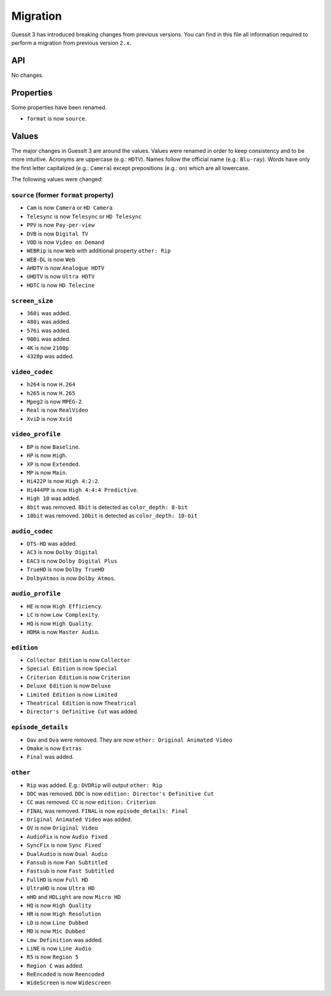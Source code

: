 .. _migration2to3:

Migration
=========
Guessit 3 has introduced breaking changes from previous versions. You can find in this file all information required to
perform a migration from previous version ``2.x``.

API
---
No changes.

Properties
----------
Some properties have been renamed.

- ``format`` is now ``source``.


Values
------
The major changes in GuessIt 3 are around the values. Values were renamed in order to keep consistency and to be more
intuitive. Acronyms are uppercase (e.g.: ``HDTV``). Names follow the official name (e.g.: ``Blu-ray``). Words have only
the first letter capitalized (e.g.: ``Camera``) except prepositions (e.g.: ``on``) which are all lowercase.

The following values were changed:

``source`` (former ``format`` property)
^^^^^^^^^^^^^^^^^^^^^^^^^^^^^^^^^^^^^^^
- ``Cam`` is now ``Camera`` or ``HD Camera``
- ``Telesync`` is now ``Telesync`` or ``HD Telesync``
- ``PPV`` is now ``Pay-per-view``
- ``DVB`` is now ``Digital TV``
- ``VOD`` is now ``Video on Demand``
- ``WEBRip`` is now ``Web`` with additional property ``other: Rip``
- ``WEB-DL`` is now ``Web``
- ``AHDTV`` is now ``Analogue HDTV``
- ``UHDTV`` is now ``Ultra HDTV``
- ``HDTC`` is now ``HD Telecine``

``screen_size``
^^^^^^^^^^^^^^^
- ``360i`` was added.
- ``480i`` was added.
- ``576i`` was added.
- ``900i`` was added.
- ``4K`` is now ``2160p``
- ``4320p`` was added.

``video_codec``
^^^^^^^^^^^^^^^
- ``h264`` is now ``H.264``
- ``h265`` is now ``H.265``
- ``Mpeg2`` is now ``MPEG-2``
- ``Real`` is now ``RealVideo``
- ``XviD`` is now ``Xvid``

``video_profile``
^^^^^^^^^^^^^^^^^
- ``BP`` is now ``Baseline``.
- ``HP`` is now ``High``.
- ``XP`` is now ``Extended``.
- ``MP`` is now ``Main``.
- ``Hi422P`` is now ``High 4:2:2``.
- ``Hi444PP`` is now ``High 4:4:4 Predictive``.
- ``High 10`` was added.
- ``8bit`` was removed. ``8bit`` is detected as ``color_depth: 8-bit``
- ``10bit`` was removed. ``10bit`` is detected as ``color_depth: 10-bit``

``audio_codec``
^^^^^^^^^^^^^^^
- ``DTS-HD`` was added.
- ``AC3`` is now ``Dolby Digital``
- ``EAC3`` is now ``Dolby Digital Plus``
- ``TrueHD`` is now ``Dolby TrueHD``
- ``DolbyAtmos`` is now ``Dolby Atmos``.

``audio_profile``
^^^^^^^^^^^^^^^^^
- ``HE`` is now ``High Efficiency``.
- ``LC`` is now ``Low Complexity``.
- ``HQ`` is now ``High Quality``.
- ``HDMA`` is now ``Master Audio``.

``edition``
^^^^^^^^^^^
- ``Collector Edition`` is now ``Collector``
- ``Special Edition`` is now ``Special``
- ``Criterion Edition`` is now ``Criterion``
- ``Deluxe Edition`` is now ``Deluxe``
- ``Limited Edition`` is now ``Limited``
- ``Theatrical Edition`` is now ``Theatrical``
- ``Director's Definitive Cut`` was added.

``episode_details``
^^^^^^^^^^^^^^^^^^^
- ``Oav`` and ``Ova`` were removed. They are now ``other: Original Animated Video``
- ``Omake`` is now ``Extras``
- ``Final`` was added.

``other``
^^^^^^^^^
- ``Rip`` was added. E.g.: ``DVDRip`` will output ``other: Rip``
- ``DDC`` was removed. ``DDC`` is now ``edition: Director's Definitive Cut``
- ``CC`` was removed. ``CC`` is now ``edition: Criterion``
- ``FINAL`` was removed. ``FINAL`` is now ``episode_details: Final``
- ``Original Animated Video`` was added.
- ``OV`` is now ``Original Video``
- ``AudioFix`` is now ``Audio Fixed``
- ``SyncFix`` is now ``Sync Fixed``
- ``DualAudio`` is now ``Dual Audio``
- ``Fansub`` is now ``Fan Subtitled``
- ``Fastsub`` is now ``Fast Subtitled``
- ``FullHD`` is now ``Full HD``
- ``UltraHD`` is now ``Ultra HD``
- ``mHD`` and ``HDLight`` are now ``Micro HD``
- ``HQ`` is now ``High Quality``
- ``HR`` is now ``High Resolution``
- ``LD`` is now ``Line Dubbed``
- ``MD`` is now ``Mic Dubbed``
- ``Low Definition`` was added.
- ``LiNE`` is now ``Line Audio``
- ``R5`` is now ``Region 5``
- ``Region C`` was added.
- ``ReEncoded`` is now ``Reencoded``
- ``WideScreen`` is now ``Widescreen``
